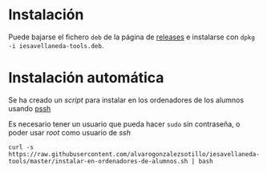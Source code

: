 

* Instalación

Puede bajarse el fichero =deb= de la página de [[https://github.com/alvarogonzalezsotillo/iesavellaneda-tools/releases][releases]] e instalarse con =dpkg -i iesavellaneda-tools.deb=.

* Instalación automática
Se ha creado un /script/ para instalar en los ordenadores de los alumnos usando [[https://github.com/lilydjwg/pssh][pssh]]

Es necesario tener un usuario que pueda hacer =sudo= sin contraseña, o poder usar /root/ como usuario de /ssh/

#+begin_src shell
curl -s https://raw.githubusercontent.com/alvarogonzalezsotillo/iesavellaneda-tools/master/instalar-en-ordenadores-de-alumnos.sh | bash
#+end_src

#+RESULTS:

